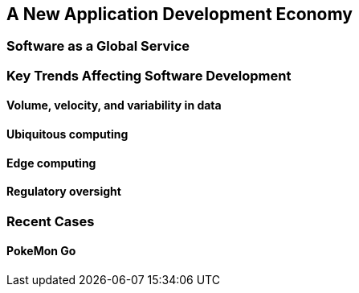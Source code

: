 == A New Application Development Economy

=== Software as a Global Service

=== Key Trends Affecting Software Development

==== Volume, velocity, and variability in data

==== Ubiquitous computing

==== Edge computing 

==== Regulatory oversight

=== Recent Cases

==== PokeMon Go
